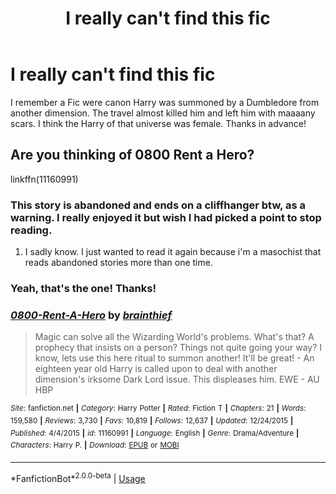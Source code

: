 #+TITLE: I really can't find this fic

* I really can't find this fic
:PROPERTIES:
:Author: KaijuRevolution
:Score: 6
:DateUnix: 1594359358.0
:DateShort: 2020-Jul-10
:FlairText: What's That Fic?
:END:
I remember a Fic were canon Harry was summoned by a Dumbledore from another dimension. The travel almost killed him and left him with maaaany scars. I think the Harry of that universe was female. Thanks in advance!


** Are you thinking of 0800 Rent a Hero?

linkffn(11160991)
:PROPERTIES:
:Author: Genuine-Muggle-Hater
:Score: 6
:DateUnix: 1594361925.0
:DateShort: 2020-Jul-10
:END:

*** This story is abandoned and ends on a cliffhanger btw, as a warning. I really enjoyed it but wish I had picked a point to stop reading.
:PROPERTIES:
:Author: couchfly
:Score: 6
:DateUnix: 1594375825.0
:DateShort: 2020-Jul-10
:END:

**** I sadly know. I just wanted to read it again because i'm a masochist that reads abandoned stories more than one time.
:PROPERTIES:
:Author: KaijuRevolution
:Score: 3
:DateUnix: 1594382927.0
:DateShort: 2020-Jul-10
:END:


*** Yeah, that's the one! Thanks!
:PROPERTIES:
:Author: KaijuRevolution
:Score: 3
:DateUnix: 1594382822.0
:DateShort: 2020-Jul-10
:END:


*** [[https://www.fanfiction.net/s/11160991/1/][*/0800-Rent-A-Hero/*]] by [[https://www.fanfiction.net/u/4934632/brainthief][/brainthief/]]

#+begin_quote
  Magic can solve all the Wizarding World's problems. What's that? A prophecy that insists on a person? Things not quite going your way? I know, lets use this here ritual to summon another! It'll be great! - An eighteen year old Harry is called upon to deal with another dimension's irksome Dark Lord issue. This displeases him. EWE - AU HBP
#+end_quote

^{/Site/:} ^{fanfiction.net} ^{*|*} ^{/Category/:} ^{Harry} ^{Potter} ^{*|*} ^{/Rated/:} ^{Fiction} ^{T} ^{*|*} ^{/Chapters/:} ^{21} ^{*|*} ^{/Words/:} ^{159,580} ^{*|*} ^{/Reviews/:} ^{3,730} ^{*|*} ^{/Favs/:} ^{10,819} ^{*|*} ^{/Follows/:} ^{12,637} ^{*|*} ^{/Updated/:} ^{12/24/2015} ^{*|*} ^{/Published/:} ^{4/4/2015} ^{*|*} ^{/id/:} ^{11160991} ^{*|*} ^{/Language/:} ^{English} ^{*|*} ^{/Genre/:} ^{Drama/Adventure} ^{*|*} ^{/Characters/:} ^{Harry} ^{P.} ^{*|*} ^{/Download/:} ^{[[http://www.ff2ebook.com/old/ffn-bot/index.php?id=11160991&source=ff&filetype=epub][EPUB]]} ^{or} ^{[[http://www.ff2ebook.com/old/ffn-bot/index.php?id=11160991&source=ff&filetype=mobi][MOBI]]}

--------------

*FanfictionBot*^{2.0.0-beta} | [[https://github.com/tusing/reddit-ffn-bot/wiki/Usage][Usage]]
:PROPERTIES:
:Author: FanfictionBot
:Score: 1
:DateUnix: 1594361962.0
:DateShort: 2020-Jul-10
:END:
